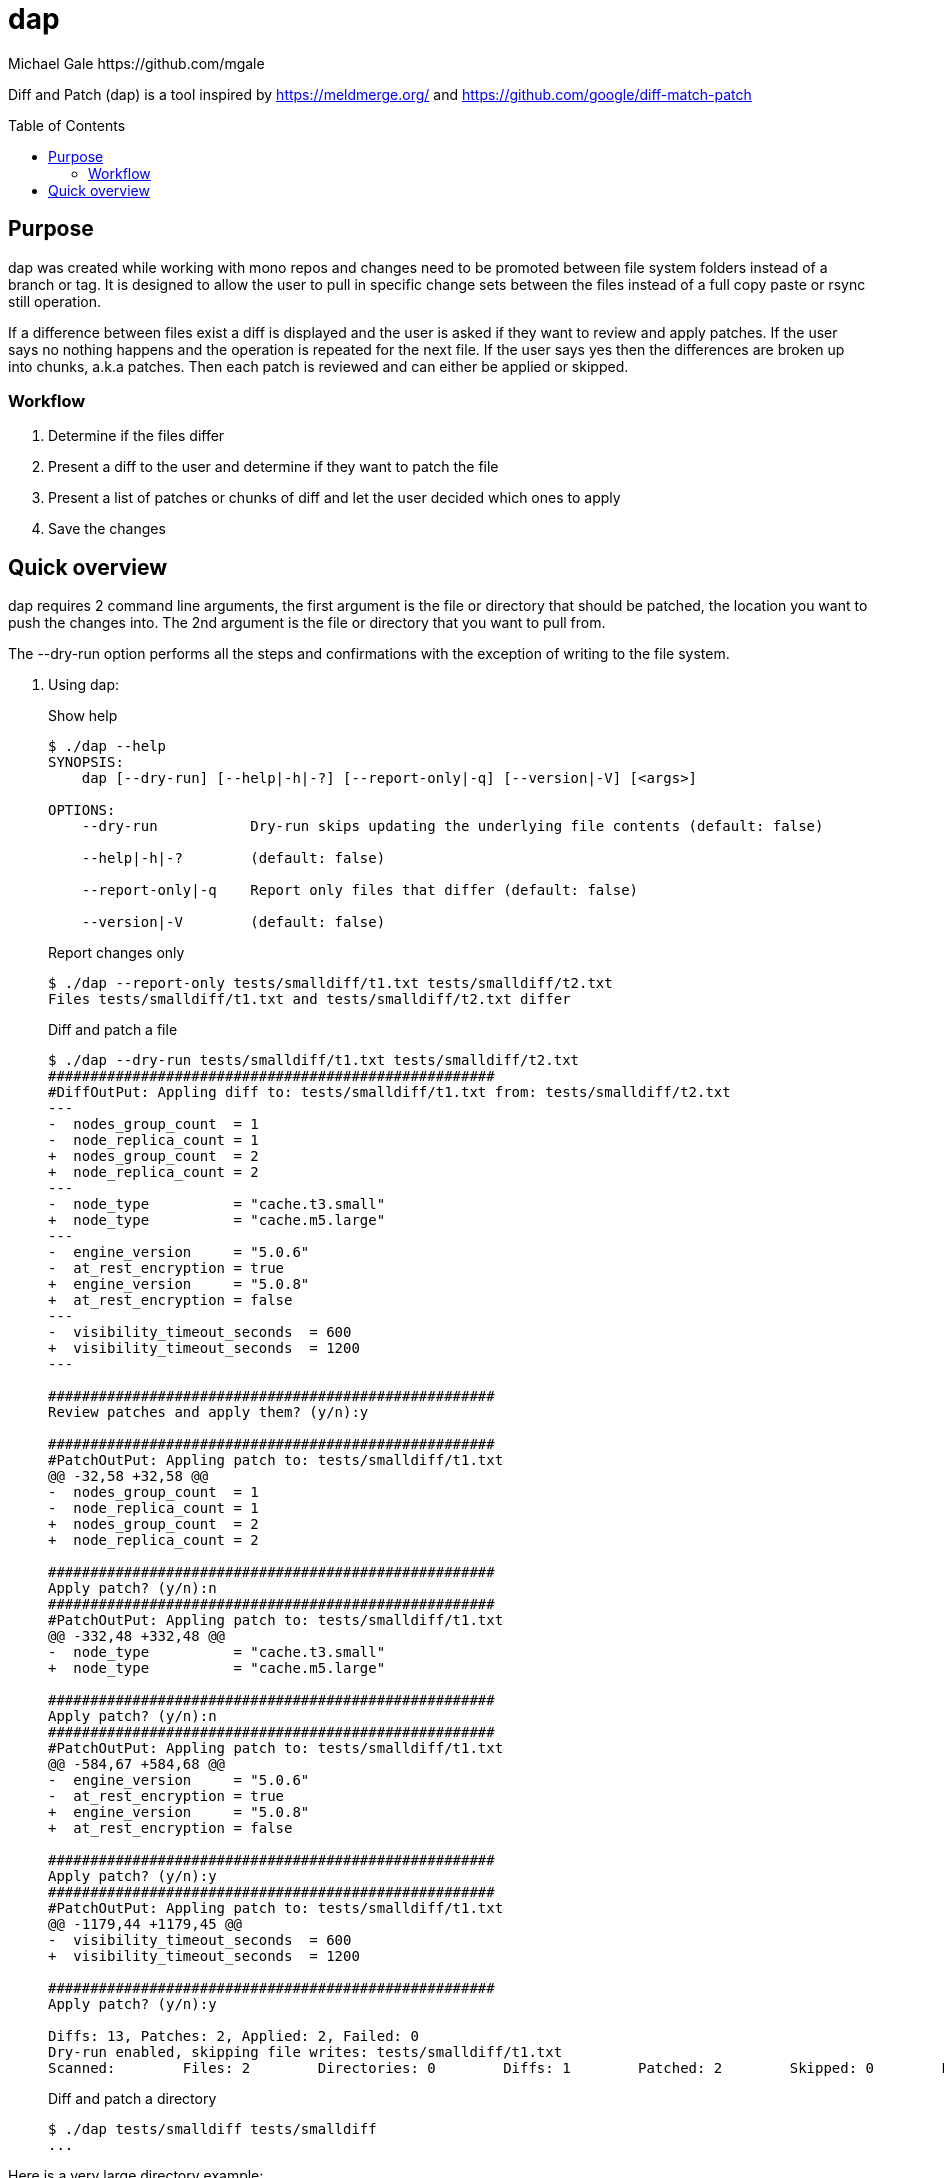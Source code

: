= dap
Michael Gale https://github.com/mgale
:idprefix:
:name: dap
:toc: macro
:toclevels: 4

Diff and Patch (dap) is a tool inspired by https://meldmerge.org/ and https://github.com/google/diff-match-patch

toc::[]

[[purpose]]
== Purpose ==

dap was created while working with mono repos and changes need to be promoted between file system folders instead of a branch or tag. It is designed to allow the user to pull in specific change sets between the files instead of a full copy paste or rsync still operation.

If a difference between files exist a diff is displayed and the user is asked if they want to review and apply patches. If the user says no nothing happens and the operation is repeated for the next file. If the user says yes then the differences are broken up into chunks, a.k.a patches. Then each patch is reviewed and can either be applied or skipped.

=== Workflow ===

. Determine if the files differ
. Present a diff to the user and determine if they want to patch the file
. Present a list of patches or chunks of diff and let the user decided which ones to apply
. Save the changes


[[quick_overview]]
== Quick overview

dap requires 2 command line arguments, the first argument is the file or directory that should be patched, the location you want to push the changes into. The 2nd argument is the file or directory that you want to pull from.

The --dry-run option performs all the steps and confirmations with the exception of writing to the file system.


. Using dap:
+
.Show help
----
$ ./dap --help
SYNOPSIS:
    dap [--dry-run] [--help|-h|-?] [--report-only|-q] [--version|-V] [<args>]

OPTIONS:
    --dry-run           Dry-run skips updating the underlying file contents (default: false)

    --help|-h|-?        (default: false)

    --report-only|-q    Report only files that differ (default: false)

    --version|-V        (default: false)


----
+
.Report changes only
----
$ ./dap --report-only tests/smalldiff/t1.txt tests/smalldiff/t2.txt
Files tests/smalldiff/t1.txt and tests/smalldiff/t2.txt differ
----
+
.Diff and patch a file
----
$ ./dap --dry-run tests/smalldiff/t1.txt tests/smalldiff/t2.txt
#####################################################
#DiffOutPut: Appling diff to: tests/smalldiff/t1.txt from: tests/smalldiff/t2.txt
---
-  nodes_group_count  = 1
-  node_replica_count = 1
+  nodes_group_count  = 2
+  node_replica_count = 2
---
-  node_type          = "cache.t3.small"
+  node_type          = "cache.m5.large"
---
-  engine_version     = "5.0.6"
-  at_rest_encryption = true
+  engine_version     = "5.0.8"
+  at_rest_encryption = false
---
-  visibility_timeout_seconds  = 600
+  visibility_timeout_seconds  = 1200
---

#####################################################
Review patches and apply them? (y/n):y

#####################################################
#PatchOutPut: Appling patch to: tests/smalldiff/t1.txt
@@ -32,58 +32,58 @@
-  nodes_group_count  = 1
-  node_replica_count = 1
+  nodes_group_count  = 2
+  node_replica_count = 2

#####################################################
Apply patch? (y/n):n
#####################################################
#PatchOutPut: Appling patch to: tests/smalldiff/t1.txt
@@ -332,48 +332,48 @@
-  node_type          = "cache.t3.small"
+  node_type          = "cache.m5.large"

#####################################################
Apply patch? (y/n):n
#####################################################
#PatchOutPut: Appling patch to: tests/smalldiff/t1.txt
@@ -584,67 +584,68 @@
-  engine_version     = "5.0.6"
-  at_rest_encryption = true
+  engine_version     = "5.0.8"
+  at_rest_encryption = false

#####################################################
Apply patch? (y/n):y
#####################################################
#PatchOutPut: Appling patch to: tests/smalldiff/t1.txt
@@ -1179,44 +1179,45 @@
-  visibility_timeout_seconds  = 600
+  visibility_timeout_seconds  = 1200

#####################################################
Apply patch? (y/n):y

Diffs: 13, Patches: 2, Applied: 2, Failed: 0
Dry-run enabled, skipping file writes: tests/smalldiff/t1.txt
Scanned:        Files: 2        Directories: 0        Diffs: 1        Patched: 2        Skipped: 0        Errors: 0         Runtime: 7.156947108s


----
+
.Diff and patch a directory
----
$ ./dap tests/smalldiff tests/smalldiff
...
----

Here is a very large directory example:
----
$ ./dap --report-only tests/samelarge/hostA tests/samelarge/hostB/
Loading files from  tests/samelarge/hostA
Done
Loading files from  tests/samelarge/hostB/
Done
Scanned:        Files: 222220        Directories: 22222        Diffs: 0        Patched: 0        Skipped: 0        Errors: 0         Runtime: 4.554211126s
----
